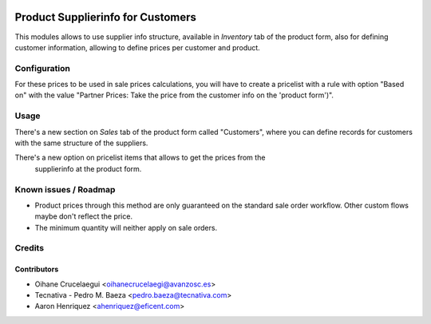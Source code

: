 .. image:: https://img.shields.io/badge/licence-AGPL--3-blue.png
    :alt: License: AGPL-3
    :target: http://www.gnu.org/licenses/agpl-3.0.en.html

==================================
Product Supplierinfo for Customers
==================================

This modules allows to use supplier info structure, available in
*Inventory* tab of the product form, also for defining customer information,
allowing to define prices per customer and product.

Configuration
=============

For these prices to be used in sale prices calculations, you will have
to create a pricelist with a rule with option "Based on" with the value
"Partner Prices: Take the price from the customer info on the 'product form')".

Usage
=====

There's a new section on *Sales* tab of the product form called "Customers",
where you can define records for customers with the same structure of the
suppliers.

There's a new option on pricelist items that allows to get the prices from the
 supplierinfo at the product form.

.. image:: https://odoo-community.org/website/image/ir.attachment/5784_f2813bd/datas
   :alt: Try me on Runbot
   :target: https://runbot.odoo-community.org/runbot/188/10.0

Known issues / Roadmap
======================

* Product prices through this method are only guaranteed on the standard sale
  order workflow. Other custom flows maybe don't reflect the price.
* The minimum quantity will neither apply on sale orders.

Credits
=======

Contributors
------------
* Oihane Crucelaegui <oihanecrucelaegi@avanzosc.es>
* Tecnativa - Pedro M. Baeza <pedro.baeza@tecnativa.com>
* Aaron Henriquez <ahenriquez@eficent.com>
